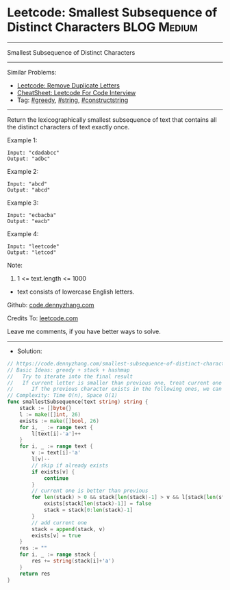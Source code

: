 * Leetcode: Smallest Subsequence of Distinct Characters         :BLOG:Medium:
#+STARTUP: showeverything
#+OPTIONS: toc:nil \n:t ^:nil creator:nil d:nil
:PROPERTIES:
:type:     greedy, string, constructstring
:END:
---------------------------------------------------------------------
Smallest Subsequence of Distinct Characters
---------------------------------------------------------------------
#+BEGIN_HTML
<a href="https://github.com/dennyzhang/code.dennyzhang.com/tree/master/problems/smallest-subsequence-of-distinct-characters"><img align="right" width="200" height="183" src="https://www.dennyzhang.com/wp-content/uploads/denny/watermark/github.png" /></a>
#+END_HTML
Similar Problems:
- [[https://code.dennyzhang.com/remove-duplicate-letters][Leetcode: Remove Duplicate Letters]]
- [[https://cheatsheet.dennyzhang.com/cheatsheet-leetcode-A4][CheatSheet: Leetcode For Code Interview]]
- Tag: [[https://code.dennyzhang.com/review-greedy][#greedy]], [[https://code.dennyzhang.com/review-string][#string]], [[https://code.dennyzhang.com/followup-constructstring][#constructstring]]
---------------------------------------------------------------------
Return the lexicographically smallest subsequence of text that contains all the distinct characters of text exactly once.
 
Example 1:
#+BEGIN_EXAMPLE
Input: "cdadabcc"
Output: "adbc"
#+END_EXAMPLE

Example 2:
#+BEGIN_EXAMPLE
Input: "abcd"
Output: "abcd"
#+END_EXAMPLE

Example 3:
#+BEGIN_EXAMPLE
Input: "ecbacba"
Output: "eacb"
#+END_EXAMPLE

Example 4:
#+BEGIN_EXAMPLE
Input: "leetcode"
Output: "letcod"
#+END_EXAMPLE
 
Note:

1. 1 <= text.length <= 1000
- text consists of lowercase English letters.
 
Github: [[https://github.com/dennyzhang/code.dennyzhang.com/tree/master/problems/smallest-subsequence-of-distinct-characters][code.dennyzhang.com]]

Credits To: [[https://leetcode.com/problems/smallest-subsequence-of-distinct-characters/description/][leetcode.com]]

Leave me comments, if you have better ways to solve.
---------------------------------------------------------------------
- Solution:

#+BEGIN_SRC go
// https://code.dennyzhang.com/smallest-subsequence-of-distinct-characters
// Basic Ideas: greedy + stack + hashmap
//   Try to iterate into the final result
//   If current letter is smaller than previous one, treat current one as preferency
//      If the previous character exists in the following ones, we can safely remove it
// Complexity: Time O(n), Space O(1)
func smallestSubsequence(text string) string {
    stack := []byte{}
    l := make([]int, 26)
    exists := make([]bool, 26)
    for i, _ := range text {
        l[text[i]-'a']++
    }
    for i, _ := range text {
        v := text[i]-'a'
        l[v]--
        // skip if already exists
        if exists[v] {
            continue
        }
        // current one is better than previous
        for len(stack) > 0 && stack[len(stack)-1] > v && l[stack[len(stack)-1]] != 0 {
            exists[stack[len(stack)-1]] = false
            stack = stack[0:len(stack)-1]
        }
        // add current one
        stack = append(stack, v)
        exists[v] = true
    }
    res := ""
    for i, _ := range stack {
        res += string(stack[i]+'a')
    }
    return res
}
#+END_SRC

#+BEGIN_HTML
<div style="overflow: hidden;">
<div style="float: left; padding: 5px"> <a href="https://www.linkedin.com/in/dennyzhang001"><img src="https://www.dennyzhang.com/wp-content/uploads/sns/linkedin.png" alt="linkedin" /></a></div>
<div style="float: left; padding: 5px"><a href="https://github.com/dennyzhang"><img src="https://www.dennyzhang.com/wp-content/uploads/sns/github.png" alt="github" /></a></div>
<div style="float: left; padding: 5px"><a href="https://www.dennyzhang.com/slack" target="_blank" rel="nofollow"><img src="https://www.dennyzhang.com/wp-content/uploads/sns/slack.png" alt="slack"/></a></div>
</div>
#+END_HTML

